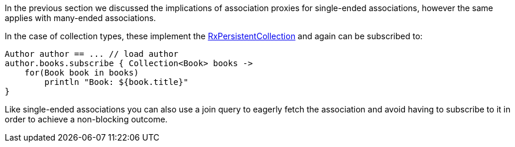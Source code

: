 In the previous section we discussed the implications of association proxies for single-ended associations, however the same applies with many-ended associations.

In the case of collection types, these implement the link:../api/grails/gorm/rx/collection/RxPersistentCollection.html[RxPersistentCollection] and again can be subscribed to:


[source,groovy]
----
Author author == ... // load author
author.books.subscribe { Collection<Book> books ->
    for(Book book in books)
        println "Book: ${book.title}"
}
----

Like single-ended associations you can also use a join query to eagerly fetch the association and avoid having to subscribe to it in order to achieve a non-blocking outcome.
